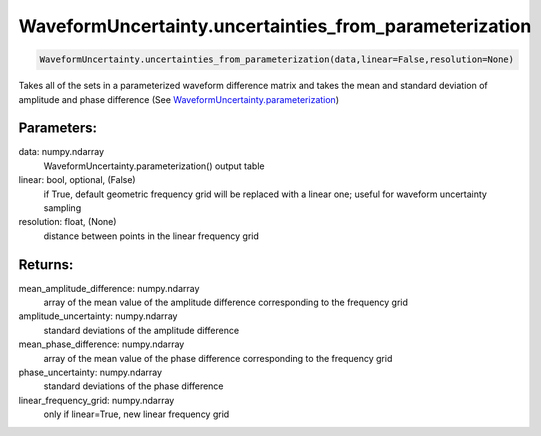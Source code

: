 WaveformUncertainty.uncertainties_from_parameterization
=======================================================

.. code-block:: python

   WaveformUncertainty.uncertainties_from_parameterization(data,linear=False,resolution=None)

Takes all of the sets in a parameterized waveform difference matrix and takes the mean and standard deviation of amplitude and phase difference (See `WaveformUncertainty.parameterization <https://waveformuncertainty.readthedocs.io/en/latest/parameterization.html>`_)

Parameters:
-----------
data: numpy.ndarray
    WaveformUncertainty.parameterization() output table
linear: bool, optional, (False)
    if True, default geometric frequency grid will be replaced with a linear one; useful for waveform uncertainty sampling
resolution: float, (None)
    distance between points in the linear frequency grid
      
Returns:
--------
mean_amplitude_difference: numpy.ndarray
    array of the mean value of the amplitude difference corresponding to the frequency grid
amplitude_uncertainty: numpy.ndarray
    standard deviations of the amplitude difference
mean_phase_difference: numpy.ndarray
    array of the mean value of the phase difference corresponding to the frequency grid
phase_uncertainty: numpy.ndarray
    standard deviations of the phase difference
linear_frequency_grid: numpy.ndarray
    only if linear=True, new linear frequency grid
